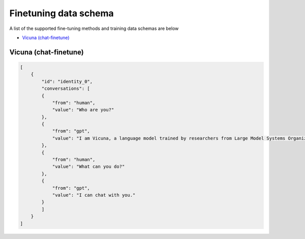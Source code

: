 .. _finetuning-schema:

Finetuning data schema
=======================

A list of the supported fine-tuning methods and training data schemas are below

- `Vicuna (chat-finetune)`_

Vicuna (chat-finetune)
----------------------

.. code-block:: json

        [
            {
                "id": "identity_0",
                "conversations": [
                {
                    "from": "human",
                    "value": "Who are you?"
                },
                {
                    "from": "gpt",
                    "value": "I am Vicuna, a language model trained by researchers from Large Model Systems Organization (LMSYS)."
                },
                {
                    "from": "human",
                    "value": "What can you do?"
                },
                {
                    "from": "gpt",
                    "value": "I can chat with you."
                }
                ]
            }
        ]
